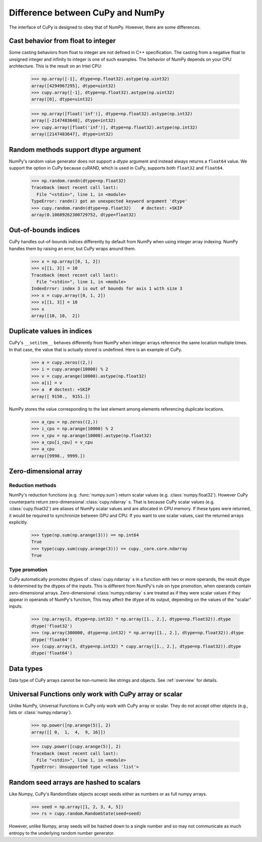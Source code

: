 Difference between CuPy and NumPy
=================================

The interface of CuPy is designed to obey that of NumPy.
However, there are some differences.


Cast behavior from float to integer
-----------------------------------

Some casting behaviors from float to integer are not defined in C++ specification.
The casting from a negative float to unsigned integer and infinity to integer is one of such examples.
The behavior of NumPy depends on your CPU architecture.
This is the result on an Intel CPU:

  >>> np.array([-1], dtype=np.float32).astype(np.uint32)
  array([4294967295], dtype=uint32)
  >>> cupy.array([-1], dtype=np.float32).astype(np.uint32)
  array([0], dtype=uint32)

  >>> np.array([float('inf')], dtype=np.float32).astype(np.int32)
  array([-2147483648], dtype=int32)
  >>> cupy.array([float('inf')], dtype=np.float32).astype(np.int32)
  array([2147483647], dtype=int32)


Random methods support dtype argument
-------------------------------------

NumPy's random value generator does not support a `dtype` argument and instead always returns a ``float64`` value.
We support the option in CuPy because cuRAND, which is used in CuPy, supports both ``float32`` and ``float64``.


  >>> np.random.randn(dtype=np.float32)
  Traceback (most recent call last):
    File "<stdin>", line 1, in <module>
  TypeError: randn() got an unexpected keyword argument 'dtype'
  >>> cupy.random.randn(dtype=np.float32)    # doctest: +SKIP
  array(0.10689262300729752, dtype=float32)


Out-of-bounds indices
---------------------
CuPy handles out-of-bounds indices differently by default from NumPy when
using integer array indexing.
NumPy handles them by raising an error, but CuPy wraps around them.

  >>> x = np.array([0, 1, 2])
  >>> x[[1, 3]] = 10
  Traceback (most recent call last):
    File "<stdin>", line 1, in <module>
  IndexError: index 3 is out of bounds for axis 1 with size 3
  >>> x = cupy.array([0, 1, 2])
  >>> x[[1, 3]] = 10
  >>> x
  array([10, 10,  2])


Duplicate values in indices
---------------------------
CuPy's ``__setitem__`` behaves differently from NumPy when integer arrays
reference the same location multiple times.
In that case, the value that is actually stored is undefined.
Here is an example of CuPy.

  >>> a = cupy.zeros((2,))
  >>> i = cupy.arange(10000) % 2
  >>> v = cupy.arange(10000).astype(np.float32)
  >>> a[i] = v
  >>> a  # doctest: +SKIP
  array([ 9150.,  9151.])

NumPy stores the value corresponding to the
last element among elements referencing duplicate locations.

  >>> a_cpu = np.zeros((2,))
  >>> i_cpu = np.arange(10000) % 2
  >>> v_cpu = np.arange(10000).astype(np.float32)
  >>> a_cpu[i_cpu] = v_cpu
  >>> a_cpu
  array([9998., 9999.])


Zero-dimensional array
-----------------------------------------------

Reduction methods
~~~~~~~~~~~~~~~~~

NumPy's reduction functions (e.g. :func:`numpy.sum`) return scalar values (e.g. :class:`numpy.float32`).
However CuPy counterparts return zero-dimensional :class:`cupy.ndarray` s.
That is because CuPy scalar values (e.g. :class:`cupy.float32`) are aliases of NumPy scalar values and are allocated in CPU memory.
If these types were returned, it would be required to synchronize between GPU and CPU.
If you want to use scalar values, cast the returned arrays explicitly.

  >>> type(np.sum(np.arange(3))) == np.int64
  True
  >>> type(cupy.sum(cupy.arange(3))) == cupy._core.core.ndarray
  True


Type promotion
~~~~~~~~~~~~~~

CuPy automatically promotes dtypes of :class:`cupy.ndarray` s in a function with two or more operands, the result dtype is determined by the dtypes of the inputs.
This is different from NumPy's rule on type promotion, when operands contain zero-dimensional arrays.
Zero-dimensional :class:`numpy.ndarray` s are treated as if they were scalar values if they appear in operands of NumPy's function,
This may affect the dtype of its output, depending on the values of the "scalar" inputs.

  >>> (np.array(3, dtype=np.int32) * np.array([1., 2.], dtype=np.float32)).dtype
  dtype('float32')
  >>> (np.array(300000, dtype=np.int32) * np.array([1., 2.], dtype=np.float32)).dtype
  dtype('float64')
  >>> (cupy.array(3, dtype=np.int32) * cupy.array([1., 2.], dtype=np.float32)).dtype
  dtype('float64')


Data types
----------

Data type of CuPy arrays cannot be non-numeric like strings and objects.
See :ref:`overview` for details.


Universal Functions only work with CuPy array or scalar
-------------------------------------------------------

Unlike NumPy, Universal Functions in CuPy only work with CuPy array or scalar.
They do not accept other objects (e.g., lists or :class:`numpy.ndarray`).

  >>> np.power([np.arange(5)], 2)
  array([[ 0,  1,  4,  9, 16]])

  >>> cupy.power([cupy.arange(5)], 2)
  Traceback (most recent call last):
    File "<stdin>", line 1, in <module>
  TypeError: Unsupported type <class 'list'>


Random seed arrays are hashed to scalars
----------------------------------------

Like Numpy, CuPy's RandomState objects accept seeds either as numbers or as
full numpy arrays.

  >>> seed = np.array([1, 2, 3, 4, 5])
  >>> rs = cupy.random.RandomState(seed=seed)

However, unlike Numpy, array seeds will be hashed down to a single number and
so may not communicate as much entropy to the underlying random number
generator.

